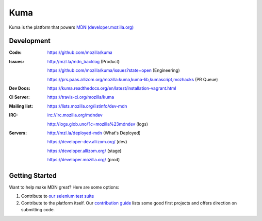 ====
Kuma
====

.. image:: https://travis-ci.org/mozilla/kuma.png?branch=master
   :target: https://travis-ci.org/mozilla/kuma
   :alt: Build Status

.. image:: https://coveralls.io/repos/mozilla/kuma/badge.png?branch=master
   :target: https://coveralls.io/r/mozilla/kuma?branch=master
   :alt: Code Coverage Status

.. image:: https://requires.io/github/mozilla/kuma/requirements.png?branch=master
   :target: https://requires.io/github/mozilla/kuma/requirements/?branch=master
   :alt: Requirements Status

Kuma is the platform that powers `MDN (developer.mozilla.org)
<https://developer.mozilla.org>`_

Development
===========

:Code:          https://github.com/mozilla/kuma
:Issues:        http://mzl.la/mdn_backlog (Product)

                https://github.com/mozilla/kuma/issues?state=open (Engineering)

                https://prs.paas.allizom.org/mozilla:kuma,kuma-lib,kumascript,mozhacks (PR Queue)
:Dev Docs:      https://kuma.readthedocs.org/en/latest/installation-vagrant.html
:CI Server:     https://travis-ci.org/mozilla/kuma
:Mailing list:  https://lists.mozilla.org/listinfo/dev-mdn
:IRC:           irc://irc.mozilla.org/mdndev

                http://logs.glob.uno/?c=mozilla%23mdndev (logs)
:Servers:       http://mzl.la/deployed-mdn (What's Deployed)

                https://developer-dev.allizom.org/ (dev)

                https://developer.allizom.org/ (stage)

                https://developer.mozilla.org/ (prod)


Getting Started
===============

Want to help make MDN great? Here are some options:

1. Contribute to `our selenium test suite
   <https://github.com/mozilla/mdn-tests>`_
2. Contribute to the platform itself. Our `contribution guide
   <CONTRIBUTING.md>`_ lists some good first projects and offers direction on
   submitting code.
